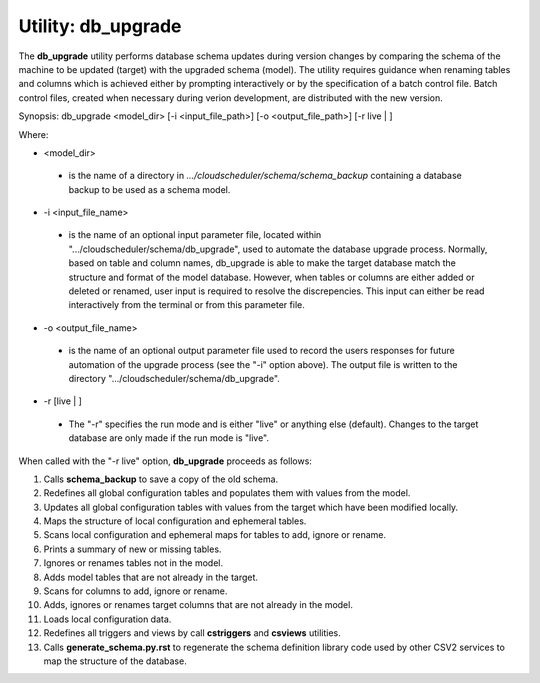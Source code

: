 Utility: db_upgrade
===================

The **db_upgrade** utility performs database schema updates during version changes by comparing 
the schema of the machine to be updated (target) with the upgraded schema (model).
The utility requires guidance when renaming tables and columns which is achieved either by
prompting interactively or by the specification of a batch control file. Batch control files, 
created when necessary during verion development, are distributed with the new version.

Synopsis: db_upgrade <model_dir> [-i <input_file_path>] [-o <output_file_path>] [-r live | ]

Where:

* <model_dir>

..

   * is the name of a directory in *.../cloudscheduler/schema/schema_backup*
     containing a database backup to be used as a schema model.

..

* -i <input_file_name> 

..

   * is the name of an optional input parameter file, located within
     ".../cloudscheduler/schema/db_upgrade", used to automate the
     database upgrade process. Normally, based on table and column names,
     db_upgrade is able to make the target database match the structure
     and format of the model database. However, when tables or columns are
     either added or deleted or renamed, user input is required to resolve
     the discrepencies. This input can either be read interactively from
     the terminal or from this parameter file.

..

* -o <output_file_name> 

..

   * is the name of an optional output parameter file used to record the
     users responses for future automation of the upgrade process (see
     the "-i" option above). The output file is written to the directory
     ".../cloudscheduler/schema/db_upgrade".

..

* -r [live | ]

..

   * The "-r" specifies the run mode and is either "live" or anything else
     (default). Changes to the target database are only made if the run mode
     is "live".


When called with the "-r live" option, **db_upgrade** proceeds as follows:

#. Calls **schema_backup** to save a copy of the old schema.
#. Redefines all global configuration tables and populates them with values from the model.
#. Updates all global configuration tables with values from the target which have been modified locally.
#. Maps the structure of local configuration and ephemeral tables.
#. Scans local configuration and ephemeral maps for tables to add, ignore or rename.
#. Prints a summary of new or missing tables.
#. Ignores or renames tables not in the model.
#. Adds model tables that are not already in the target.
#. Scans for columns to add, ignore or rename.
#. Adds, ignores or renames target columns that are not already in the model.
#. Loads local configuration data.
#. Redefines all triggers and views by call **cstriggers** and **csviews** utilities.
#. Calls **generate_schema.py.rst** to regenerate the schema definition library code  
   used by other CSV2 services to map the structure of the database.

